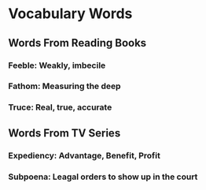 * Vocabulary Words

** Words From Reading Books

*** Feeble: Weakly, imbecile

*** Fathom: Measuring the deep

*** Truce: Real, true, accurate

** Words From TV Series

*** Expediency: Advantage, Benefit, Profit

*** Subpoena: Leagal orders to show  up in the court
